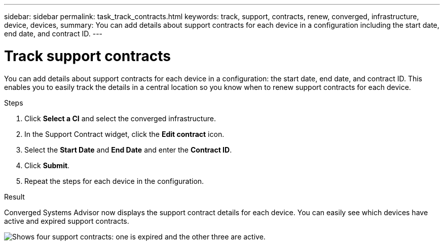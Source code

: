 ---
sidebar: sidebar
permalink: task_track_contracts.html
keywords: track, support, contracts, renew, converged, infrastructure, device, devices,
summary: You can add details about support contracts for each device in a configuration including the start date, end date, and contract ID.
---

= Track support contracts
:hardbreaks:
:nofooter:
:icons: font
:linkattrs:
:imagesdir: ./media/

[.lead]
You can add details about support contracts for each device in a configuration: the start date, end date, and contract ID. This enables you to easily track the details in a central location so you know when to renew support contracts for each device.

.Steps

. Click *Select a CI* and select the converged infrastructure.

. In the Support Contract widget, click the *Edit contract* icon.

. Select the *Start Date* and *End Date* and enter the *Contract ID*.

. Click *Submit*.

. Repeat the steps for each device in the configuration.

.Result

Converged Systems Advisor now displays the support contract details for each device. You can easily see which devices have active and expired support contracts.

image:screenshot_support_contracts.gif[Shows four support contracts: one is expired and the other three are active.]
